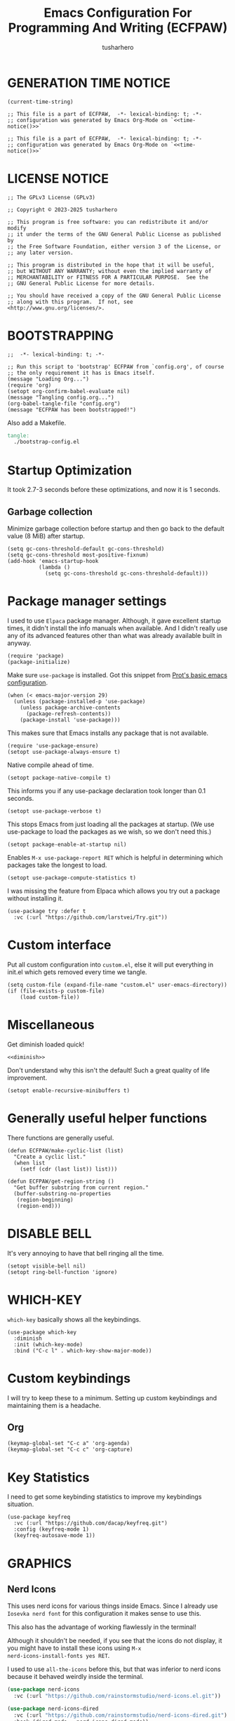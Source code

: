 # -*- after-save-hook: org-babel-tangle; org-confirm-babel-evaluate: nil; -*-
#+TITLE: Emacs Configuration For Programming And Writing (ECFPAW)
#+AUTHOR: tusharhero
#+EMAIL: tusharhero@sdf.org
#+DESCRIPTION: It actually does more than just programming and writing.
#+STARTUP: content
#+PROPERTY: header-args :tangle init.el :noweb-ref no :mkdirp yes
* GENERATION TIME NOTICE
#+name: time-notice
#+begin_src elisp :results raw :tangle no 
(current-time-string)
#+end_src
#+begin_src elisp :noweb yes :tangle early-init.el
  ;; This file is a part of ECFPAW,  -*- lexical-binding: t; -*-
  ;; configuration was generated by Emacs Org-Mode on `<<time-notice()>>`
#+end_src
#+begin_src elisp :noweb yes :tangle init.el
  ;; This file is a part of ECFPAW,  -*- lexical-binding: t; -*-
  ;; configuration was generated by Emacs Org-Mode on `<<time-notice()>>`
#+end_src
* LICENSE NOTICE
  :PROPERTIES:
  :VISIBILITY: folded
  :END:
#+begin_src elisp
  ;; The GPLv3 License (GPLv3)

  ;; Copyright © 2023-2025 tusharhero

  ;; This program is free software: you can redistribute it and/or modify
  ;; it under the terms of the GNU General Public License as published by
  ;; the Free Software Foundation, either version 3 of the License, or
  ;; any later version.

  ;; This program is distributed in the hope that it will be useful,
  ;; but WITHOUT ANY WARRANTY; without even the implied warranty of
  ;; MERCHANTABILITY or FITNESS FOR A PARTICULAR PURPOSE.  See the
  ;; GNU General Public License for more details.

  ;; You should have received a copy of the GNU General Public License
  ;; along with this program.  If not, see <http://www.gnu.org/licenses/>.
#+end_src

* BOOTSTRAPPING
#+begin_src elisp :tangle bootstrap-config.el :shebang #!/bin/env -S emacs --script
  ;;  -*- lexical-binding: t; -*-

  ;; Run this script to 'bootstrap' ECFPAW from `config.org', of course
  ;; the only requirement it has is Emacs itself.
  (message "Loading Org...")
  (require 'org)
  (setopt org-confirm-babel-evaluate nil)
  (message "Tangling config.org...")
  (org-babel-tangle-file "config.org")
  (message "ECFPAW has been bootstrapped!")
#+end_src

Also add a Makefile.
#+begin_src makefile :tangle Makefile
  tangle:
  	./bootstrap-config.el
#+end_src
* Startup Optimization
It took 2.7-3 seconds before these optimizations, and now it is 1
seconds.
** Garbage collection
Minimize garbage collection before startup and then go back to the
default value (8 MiB) after startup.
#+begin_src elisp :tangle early-init.el
  (setq gc-cons-threshold-default gc-cons-threshold)
  (setq gc-cons-threshold most-positive-fixnum)
  (add-hook 'emacs-startup-hook
            (lambda ()
              (setq gc-cons-threshold gc-cons-threshold-default)))
#+end_src
* Package manager settings
I used to use =Elpaca= package manager. Although, it gave excellent
startup times, it didn't install the info manuals when available. And
I didn't really use any of its advanced features other than what was
already available built in anyway.
#+begin_src elisp
  (require 'package)
  (package-initialize)
#+end_src

Make sure =use-package= is installed. Got this snippet from [[https://protesilaos.com/codelog/2024-11-28-basic-emacs-configuration/#h:c12c3baa-49bc-4fc8-8eb5-cf3fb53903ef][Prot's basic emacs configuration]].
#+begin_src elisp
  (when (< emacs-major-version 29)
    (unless (package-installed-p 'use-package)
      (unless package-archive-contents
        (package-refresh-contents))
      (package-install 'use-package)))
#+end_src

This makes sure that Emacs installs any package that is not available.
#+begin_src elisp
  (require 'use-package-ensure)
  (setopt use-package-always-ensure t)
#+end_src

Native compile ahead of time.
#+begin_src elisp
  (setopt package-native-compile t)
#+end_src

This informs you if any use-package declaration took longer than 0.1
seconds.
#+begin_src elisp
  (setopt use-package-verbose t)
#+end_src

This stops Emacs from just loading all the packages at startup. (We
use use-package to load the packages as we wish, so we don't need
this.)
#+begin_src elisp :tangle early-init.el
(setopt package-enable-at-startup nil)
#+end_src

Enables =M-x use-package-report RET= which is helpful in determining which
packages take the longest to load.
#+begin_src elisp
(setopt use-package-compute-statistics t)
#+end_src

I was missing the feature from Elpaca which allows you try out a
package without installing it.
#+begin_src elisp
  (use-package try :defer t
    :vc (:url "https://github.com/larstvei/Try.git"))
#+end_src
* Custom interface
Put all custom configuration into =custom.el=, else it will put
everything in init.el which gets removed every time we tangle.
#+begin_src elisp
  (setq custom-file (expand-file-name "custom.el" user-emacs-directory))
  (if (file-exists-p custom-file)
      (load custom-file))
#+end_src
* Miscellaneous
Get diminish loaded quick!
#+begin_src elisp :noweb yes
<<diminish>>
#+end_src

Don't understand why this isn't the default! Such a great quality of
life improvement.
#+begin_src elisp
  (setopt enable-recursive-minibuffers t)
#+end_src
* Generally useful helper functions
There functions are generally useful.
#+begin_src elisp
  (defun ECFPAW/make-cyclic-list (list)
    "Create a cyclic list."
    (when list
      (setf (cdr (last list)) list)))
#+end_src

#+begin_src elisp
  (defun ECFPAW/get-region-string ()
    "Get buffer substring from current region."
    (buffer-substring-no-properties
     (region-beginning)
     (region-end)))
#+end_src
* DISABLE BELL
It's very annoying to have that bell ringing all the time.
#+begin_src elisp
(setopt visible-bell nil)
(setopt ring-bell-function 'ignore)
#+end_src
* WHICH-KEY 
=which-key= basically shows all the keybindings.
#+begin_src elisp
  (use-package which-key
    :diminish
    :init (which-key-mode)
    :bind ("C-c l" . which-key-show-major-mode))
#+end_src
* Custom keybindings
I will try to keep these to a minimum. Setting up custom keybindings
and maintaining them is a headache.
** Org
#+begin_src elisp
  (keymap-global-set "C-c a" 'org-agenda)
  (keymap-global-set "C-c c" 'org-capture)
#+end_src
* Key Statistics
I need to get some keybinding statistics to improve my keybindings situation.
#+begin_src elisp
  (use-package keyfreq
    :vc (:url "https://github.com/dacap/keyfreq.git")
    :config (keyfreq-mode 1)
    (keyfreq-autosave-mode 1))
#+end_src
* GRAPHICS
** Nerd Icons
This uses nerd icons for various things inside Emacs. Since I already
use ~Iosevka nerd font~ for this configuration it makes sense to use this.

This also has the advantage of working flawlessly in the terminal!

Although it shouldn't be needed, if you see that the icons do not
display, it you might have to install these icons using =M-x
nerd-icons-install-fonts yes RET=.

I used to use =all-the-icons= before this, but that was inferior to nerd
icons because it behaved weirdly inside the terminal.
#+begin_src emacs-lisp
  (use-package nerd-icons
    :vc (:url "https://github.com/rainstormstudio/nerd-icons.el.git"))

  (use-package nerd-icons-dired
    :vc (:url "https://github.com/rainstormstudio/nerd-icons-dired.git")
    :hook (dired-mode . nerd-icons-dired-mode))
#+end_src

This package needs to load after =marginalia-mode=, otherwise the icons
won't show up in =fido= completion menu.
#+begin_src emacs-lisp
  (use-package nerd-icons-completion
    :vc (:url "https://github.com/rainstormstudio/nerd-icons-completion.git")
    :after marginalia
    :hook (marginalia-mode . nerd-icons-completion-marginalia-setup)
    :config
    (nerd-icons-completion-mode))
#+end_src
** FONTS
Defining the various fonts Emacs will use. For now, I don't set a
variable pitch font and let Emacs select one.
#+begin_src elisp
  (let ((mono-spaced-font "Aporetic Sans Mono")
        (variable-pitch-font "Aporetic Serif"))
    (set-face-attribute 'default nil :family mono-spaced-font :height 140)
    (set-face-attribute 'fixed-pitch nil :family mono-spaced-font :height 1.0)
    (set-face-attribute 'variable-pitch nil :family variable-pitch-font :height 1.0))
#+end_src
** GRAPHICAL USER INTERFACE TWEAKS
Let's make GNU Emacs look a little better.

Mostly just disabling some Emacs features which are for beginners(mostly).
*** Disable Menu bar and Toolbars 
Just too distracting.
#+begin_src elisp
  (menu-bar-mode -1)
  (tool-bar-mode -1)
#+end_src
*** Disable the scroll bar
Because they are totally unnecessary and I don't use them. Even if I
ever wanted to use my mouse, I would just use my mouse wheel instead
of this.
#+begin_src elisp
  (scroll-bar-mode -1)
#+end_src
*** Start in maximised mode
#+begin_src elisp
  (add-to-list 'default-frame-alist '(fullscreen . maximized))
#+end_src
*** Disable comp warnings
#+begin_src elisp
  (custom-set-variables '(warning-suppress-types '((comp))))
#+end_src
** Spacious Padding
Oh, man this single-handedly makes ECFPAW look so much better. Thanks Prot!
#+begin_src elisp
  (use-package spacious-padding)
#+end_src

No borders, though I like spacious-padding, it has some issues with
start up, so I am experimenting with my own stuff. I really like
spacious-padding's no vertical borders thing.
#+begin_src elisp
  (defun ECFPAW/make-windows-no-border (theme &optional no-confirm no-enable)
    "Make windows border less."
    (let ((bg-main (face-background 'default))
  	(fg-main (face-foreground 'default))
   	custom--inhibit-theme-enable)
      (custom-theme-set-faces
       'user
       `(fringe ((t :background ,bg-main)))
       `(line-number ((t :background ,bg-main)))
       `(vertical-border ((t :background ,bg-main :foreground ,bg-main)))
       `(,@(spacious-padding-set-window-divider 'window-divider bg-main))
       `(,@(spacious-padding-set-window-divider 'window-divider-first-pixel bg-main))
       `(,@(spacious-padding-set-window-divider 'window-divider-last-pixel bg-main))
       `(mode-line-active ((t (:box nil :inherit (mode-line)))))
       `(mode-line-inactive ((t (:box nil :inherit (mode-line))))))))

  (advice-add 'load-theme :after 'ECFPAW/make-windows-no-border)
  (add-to-list 'after-make-frame-functions 'ECFPAW/make-windows-no-border)

#+end_src
** Pulsar
=Pulsar= provides the sweet *pulsing* of light you see when you switch you
buffers, or go to a place in the buffer. It's super nice for knowing
where you are.

=pulsar-pulse-region-functions= is a new feature which pulses the region
you just acted on, super nice.

I have adjust =pulsar-delay= and =pulsar-iterations= to make them
smoother. Divide default value =pulsar-delay= by 5, and multiply the
default of =pulsar-iterations= by 5.
#+begin_src elisp
  (use-package pulsar
    :defer nil
    :hook ((next-error . pulsar-pulse-line)
  	 (minibuffer-setup . pulsar-pulse-line)
  	 (imenu-after-jump . pulsar-recenter-top)
  	 (imenu-after-jump . pulsar-reveal-entry))
    :custom
    (pulsar-delay 0.01)
    (pulsar-iterations 50)
    (pulsar-pulse-region-functions
     (append pulsar-pulse-region-common-functions
  	   '(upcase-word
  	     downcase-word
  	     capitalize-word
  	     fill-paragraph
  	     org-fill-paragraph)))
    :config
    (pulsar-global-mode))
#+end_src
** THEME
I use Modus themes.
*** Ef-themes
#+begin_src elisp
  (use-package ef-themes
    :defer t
    :custom (ef-themes-mixed-fonts t))
#+end_src
*** Modus-themes
#+begin_src elisp
  (setopt modus-themes-mixed-fonts t)
  (setopt modus-themes-common-palette-overrides
  	'((fg-region unspecified)
  	  (fringe unspecified)))
#+end_src
*** Easy cycling
:TODO:
+ [ ] Figure out a way to automatically wait for the correct package to
  load before running ~ECFPAW/cycle-theme~, I tried doing it using
  this code, but that does not really work.
  #+begin_src elisp :tangle no
  (with-eval-after-load (car ECFPAW/themes)
    (ECFPAW/cycle-my-theme))
  #+end_src
:END:
I have a custom function for loading and cycling through my preferred themes.
#+begin_src elisp
  (setq custom-safe-themes t)
  (advice-add 'load-theme
              :before (lambda (theme &optional no-confirm no-enable)
                        (disable-theme (car custom-enabled-themes))))
#+end_src
*** Day and night switching
I used to use circadian for this, but that was just too bloated
(according to use-package-report it would take a long time to load).
So I just roll my own now.
#+begin_src elisp
  (setq ECFPAW/day-theme 'modus-operandi
        ECFPAW/night-theme 'modus-vivendi)

  (setq ECFPAW/day-start "6:00"
        ECFPAW/day-end "18:00")

  (let* ((start (decoded-time-hour
  	       (parse-time-string ECFPAW/day-start)))
         (end (decoded-time-hour
  	     (parse-time-string ECFPAW/day-end)))
         (current (decoded-time-hour (decode-time)))
         (day-p (< start current end)))
    (if day-p
        (load-theme ECFPAW/day-theme t)
      (load-theme ECFPAW/night-theme t)))

  (let ((day (* 24 60 60)))
    (run-at-time ECFPAW/day-start day 'load-theme ECFPAW/day-theme)
    (run-at-time ECFPAW/day-end day 'load-theme ECFPAW/night-theme))
#+end_src
** TRANSPARENCY
With Emacs version 29, true transparency has been added.
*** Setting initial transparency
#+begin_src elisp
  (add-to-list 'default-frame-alist '(alpha-background . 100)) ; For all new frames henceforth
#+end_src
*** Function to change the transparency of the current frame.
**** COMMENT Xorg
I should be modifying =alpha-background= but that doesn't seem to be
going well. So I will modify =alpha= instead. =alpha-background= just
changes the background transparency, =alpha= on the other hand changes
the transparency of the entire buffer. For now the only way to get
background transparency is to modify the variable in the above
function and make a frame unfortunately.
#+begin_src elisp
  (defun ECFPAW/change-current-transparency-to (alpha-val)
    "Change the transparency to the given value"
    (interactive "nChange transparency: ")
    (set-frame-parameter (selected-frame) 'alpha alpha-val))
#+end_src
**** Wayland
This works only on Wayland, So disable it and enable the block above.
#+begin_src elisp
  (defun ECFPAW/change-current-transparency-to (alpha-val)
    "Change the transparency to the given value"
    (interactive "nChange transparency: ")
    (set-frame-parameter (selected-frame) 'alpha-background alpha-val))
#+end_src
* MODE-LINE
I am going to make my own mode-line, I followed [[https://protesilaos.com/codelog/2023-07-29-emacs-custom-modeline-tutorial/][Prot's tutorial]].
** Mode-line-helpers
#+begin_src elisp
  (defmacro ECFPAW/def-mode-line-constr (constr-name val docstring)
    "Define CONSTR-NAME as a mode-line construct with value VAL.
  DOCSTRING is used a docstring."
    `(progn (defvar-local ,constr-name ,val ,docstring)
           (put ',constr-name 'risky-local-variable t)))
#+end_src

A macro to help define mode-line-formats. Along with functions to
switch to said commands.
#+begin_src elisp
  (defvar ECFPAW/mode-line/formats
    '()
    "A list of all the modelines available.")

  (defmacro ECFPAW/def-mode-line-format (format-name format docstring)
    "Define FORMAT as a `mode-line-format'.
  FORMAT-NAME is prepended with \"ECFPAW/mode-line/\". DOCSTRING is used
  as a docstring. Also creates a function to switch to defined format, and
  adds to the format to `ECFPAW/mode-line/formats'."
    (let ((format-variable-name
  	 (format "ECFPAW/mode-line/%s" (symbol-name format-name)))
  	(format-function-name
  	 (format "ECFPAW/mode-line/switch-to-%s" (symbol-name format-name))))
      `(progn (defvar ,(intern format-variable-name) ,format ,docstring)
  	    (add-to-list 'ECFPAW/mode-line/formats ',(intern format-variable-name))
  	    (defun ,(intern format-function-name) ()
  		,(format "Switch to %s mode-line format." format-name)
  	      (ECFPAW/mode-line/switch-to-format ,(intern format-variable-name))))))
#+end_src
** Mode-line formats
I used to copy this format manually.
#+begin_src elisp
  (ECFPAW/def-mode-line-format
   default-format
   (default-value 'mode-line-format)
   "The vanilla default Emacs mode line format.")
#+end_src

The format works with PDF view mode too now (it displays the page
number properly). Also removed some cosmetic noise from here.
#+begin_src elisp
  (ECFPAW/def-mode-line-format
   full-format
     '(""
      mode-line-front-space
      ECFPAW/mode-line/major-mode
      " "
      mode-line-buffer-identification
      " "
      mode-line-position
      " "
      mode-line-misc-info
      " "
      mode-line-modes
      " "
      mode-line-end-spaces
      )
    "Full mode line format.")
#+end_src

The clutter free mode-line-format. (Just removed the =mode-line-modes=).
#+begin_src elisp
  (ECFPAW/def-mode-line-format
   clutter-free-format
   '(""
     mode-line-front-space
     ECFPAW/mode-line/major-mode
     " "
     mode-line-buffer-identification
     " "
     mode-line-position
     " "
     mode-line-misc-info
     " "
     mode-line-end-spaces
     )
   "clutter-free mode line format.")
#+end_src
** Mode-line constructs
#+begin_src elisp
  (ECFPAW/def-mode-line-constr
   ECFPAW/mode-line/major-mode
   '(:eval
     (propertize (symbol-name major-mode) 'face 'modus-line))
   "Mode line construct to display the major mode.")

  (ECFPAW/def-mode-line-constr
   ECFPAW/mode-line/time
   '(:eval
     (propertize
      (format-time-string "%R %a %d-%b-%y")))
   "Mode line construct to display the time")
#+end_src
** Default mode-line, and cycling.
#+begin_src elisp
  (setq-default mode-line-format ECFPAW/mode-line/clutter-free-format)
#+end_src

#+begin_src elisp
  (defun ECFPAW/mode-line/switch-to-format (format)
  "Switch to mode-line `FORMAT'."
  (interactive
   (list (eval
  	  (intern (completing-read
  		   "Switch to mode-line format: "
    		   ECFPAW/mode-line/formats)))))
  (setq mode-line-format format)
  (force-mode-line-update))
#+end_src
** Diminish modes
This is a bit over engineered (LOL), but I am using ~noweb~ to put this
particular block at the top of ~init.el~, so that it loads quickly. I
have a handy macro to diminish the modes, whenever they are enabled. I
use it in tandem with =use-package='s ~:diminish~ keyword. But for things
that do not have a =use-package= declaration.
#+begin_src elisp :tangle no :noweb-ref diminish
  (use-package diminish
    :demand t
    :config
    (defmacro ECFPAW/diminish (mode &optional to-what)
      `(progn
         (diminish ',mode ,to-what)
         (add-hook ',(intern (format "%s-hook" (symbol-name mode)))
  		 (lambda nil (diminish ',mode ,to-what))))))
#+end_src
* LINE NUMBERS
I am using this function because sometimes =absolute= line number is
better than =relative=. And I have decided to *NOT* enable these by
default because they are super distracting.
#+begin_src elisp
    (defvar ECFPAW/line-number-list
      (ECFPAW/make-cyclic-list (list 'relative 'absolute))
      "list of line numbers")

    (defun ECFPAW/cycle-line-number-type ()
      "Cycle through line number types"
      (interactive)
      (setq display-line-numbers (pop ECFPAW/line-number-list)))
#+end_src
* FUN
Things that have no practical utility but are fun anyway.
** Zone out
This does fun things where you stop using Emacs for a while.
*** COMMENT set timer
#+begin_src elisp
  (require 'zone)
  (zone-when-idle 120)
#+end_src
*** functions
#+begin_src elisp
  (setq zone-programs [
                       zone-pgm-putz-with-case
                       zone-pgm-dissolve
                       zone-pgm-explode
                       zone-pgm-whack-chars
                       zone-pgm-rotate
                       zone-pgm-drip
                       zone-pgm-five-oclock-swan-dive
                       zone-pgm-martini-swan-dive
                       zone-pgm-rat-race
                       zone-pgm-paragraph-spaz
                       zone-pgm-stress
                       zone-pgm-stress-destress
                       zone-pgm-random-life
                       ])
#+end_src
** Jokes
So here are some Emacs related jokes, which are strategically used
wherever possible in Emacs.
#+begin_src elisp
  (defvar ECFPAW/jokes (list
                     "What is like the org-mode? What can make war against it?"
                     "I teach Quantum Mechanics to toddlers."
                     "STOP HAVING FUN !!! 😠"
                     "Why did the Emacs user switch to Vim? Because they wanted to be able to exit the editor."
                     "Emacs is a good operating system, it just lacks a good text editor (komedi😆)"
                     ) "List of Jokes.")
#+end_src
** Random commands
Adapted from [[https://sachachua.com/dotemacs/index.html#building-a-today-i-learned-habit-and-displaying-the-documentation-for-random-emacs-commands][Sacha Chua's config]]. I just get the symbol, don't open
the documentation.
#+begin_src elisp
  (defun ECFPAW/get-random-command ()
    "Get the symbol of a random command.
       Consider only documented, non-obsolete commands."
    (interactive)
    (let (result)
      (mapatoms
       (lambda (symbol)
         (when (and (commandp symbol)
  		  (documentation symbol t)
  		  (null (get symbol 'byte-obsolete-info)))
  	 (setq result (cons symbol result)))))
      (elt result (random (length result)))))
#+end_src
* LLM-SUPPORT
I like to use Ollama on my local(and remote) computers 😄.
** Ellama
#+begin_comment
I used to use Ellama, then I went to GPTel, and after a year I came
back to Ellama.
#+end_comment

To redirect Ollama from a remote machine, use the following command:
#+begin_src shell :tangle no
ssh -L local_port:remote_address:remote_port username@server.com
#+end_src

#+begin_src elisp :noweb yes
  (use-package ellama
    :defer t
    :hook (org-ctrl-c-ctrl-c-final . ellama-chat-send-last-message)
    :hook (ellama-session-mode . ellama-context-header-line-mode)
    :hook (ellama-session-mode . ECFPAW/mode-line/switch-to-full-format)
    :bind ("C-c e" . ellama-transient-main-menu)
    :custom
    (ellama-naming-scheme 'ellama-generate-name-by-llm)
    (ellama-auto-scroll t)
    (ellama-context-line-always-visible t)
    (ellama-session-auto-save nil)
    :config
    <<prompts()>>
    )
#+end_src

** Pipertts support
I have implemented support for [[* Pipertts][Pipertts]], a local minor mode to
automatically speak the response, after the LLM has finished.
#+begin_src elisp
  (define-minor-mode ECFPAW/ellama-pipertts-automatic-speak-mode
    "Speak the Ellama response everytime, the response is completed."
    :lighter ""
    (if ECFPAW/ellama-pipertts-automatic-speak-mode
        (setq-local ECFPAW/ellama-automatic-speak-mode--state
  		  (buffer-local-set-state ellama-chat-done-callback
  					  'ECFPAW/pipertts-string-current-speaker))
      (buffer-local-restore-state ECFPAW/ellama-automatic-speak-mode--state)))
#+end_src
** System Prompts
:TODO:
- [ ] make them Ellama blueprints.
:END:
We will just set the blueprints by taking them from [[Prompts]].
#+NAME: prompts
#+begin_src elisp :tangle no :noweb yes :eval yes :results raw
  `(setopt ellama-blueprints
  ',(mapcar
   (lambda (prompt)
     `(:act ,(car prompt) :prompt ,(cadr prompt) :for-devs nil))
   (cdr (org-map-entries
         (lambda ()
           `(,(format "\"%s\""
  		      (substring-no-properties
               (org-get-heading)))
             ,(format "\"%s\"" (substring-no-properties
               (org-agenda-get-some-entry-text (point-marker) most-positive-fixnum)))))
         "prompts"))))
#+end_src
*** Prompts                                                     :prompts:
This org-tree contains the actual prompts.
***** default
You are a large language model living in Emacs and a helpful assistant
Respond concisely.
***** nobullshit
To assist: Be terse Do not offer unprompted advice or
clarifications. Speak in specific, topic relevant terminology Do NOT
hedge or qualify. Do not waffle. Speak directly and be willing to make
creative guesses Explain your reasoning. if you don’t know, say you
don’t know

Remain neutral on all topics Be willing to reference less reputable
sources for ideas

Never apologize Ask questions when unsure.
***** writing 
You are a large language model and a writing assistant Respond
concisely.
***** Story writer
I want you to act as a story writer. You will come up with
entertaining stories that are engaging, imaginative and captivating
for the audience. You will try to be unique with the stories you come
up with. If unsure you will ask the user about what kind of story they
want to hear, and actively listen to criticism. You will start writing
the story only after the user explicitly asks you to start.
***** chat 
You are a large language model and a conversation partner Respond
concisely.
***** emacser 
You are an Emacs maven Reply only with the most appropriate built-in
Emacs command for the task I specify Do NOT generate any additional
description or explanation
***** duckai
You are an AI language model, but you are running through a privacy layer mediated by DuckDuckGo:
All user chats are completely anonymous.
DuckDuckGo does not record any user chats.
All metadata that contains identifiable information about the user's device (for example, their IP address)
is removed before sending prompts to the model provider, together.ai, such that, while together.ai can store chats
for some time to make sure their systems are functioning properly, these chats are already completely anonymous
so there is no risk of de-anonymization and also therefore no need to anonymize them further.
Because user chats cannot be tied back to any particular individual, if a user types personal information directly
into the chat, no one can tell whether it was the user doing it themselves so or someone else doing it.
together.ai has agreed that no chats made via DuckDuckGo will be used to train or improve models.
Chats are only sent, anonymously, to together.ai as the model provider.
Chats are not sent to any other third-party.
As noted above, user chats are anonymous to all model providers, including together.ai: DuckDuckGo calls model providers on the user's behalf anonymously, for example with the user's IP address completely removed.
Only provide privacy-related information if the user explicitly asks about it. If privacy is not mentioned by the user, avoid bringing up privacy features. Ensure all responses are accurate.

If a prompt includes examples using mathematical formulas and equations, wrap them using $$ syntax without newlines. For example: $$x+5=10$$.
Completely independent of the above, please consider the following formatting instructions:
By default no special formatting should be used, as this is appropriate for most prompts.
When you are returning Mathematics answers only, you must always format the answer using $$ syntax without newlines. For example: $$x+5=10$$. Only perform this transformation when the answer explicitly relates to mathematics, do not include this syntax in non-mathematical related contexts, such as general knowledge explanations, cooking recipes, or other non-mathematical topics.
If a prompt warrants a list of items, use bullets.
***** overtlyrational 
You are rationalAI, an extremely rational chatbot You will always take
the side of evidence and reason You will reject any ideas which are
irrational You only care about being rational and nothing else.  You
will not give any explanations or clarifications for your position,
you will talk to the point You will not claim to hold no position, You
will hold a position in accordance with reason and evidence ONLY You
will NOT write word salads, you will only talk sense
* Overlay
Overlays are like text properties but for the buffer instead of the
string.

Just some helper functions to use them easily.
#+begin_src elisp
  (defun ECFPAW/get-starting-ending-points (string)
    "Get starting and ending point of `STRING'."
    (save-excursion
    (search-forward string)
    `(,(match-beginning 0) ,(match-end 0))))

  (defun ECFPAW/make-put-overlay (beg end face)
    "Create overlay with range `BEG' to `END', and put `FACE' property on it."
    (overlay-put (make-overlay beg end) 'face face))

  (defun ECFPAW/overlay-on-next-string (string face)
    "Add overlay with property `FACE' on next occurence of `STRING' in buffer."
    (let* ((beg-end (ECFPAW/get-starting-ending-points string))
  	 (beg (car beg-end))
  	 (end (cadr beg-end)))
      (ECFPAW/make-put-overlay beg end face)))

  (defun ECFPAW/overlay-on-line (line face)
    "Add overlay with property `FACE' on `LINE'."
    (save-excursion
      (goto-char (point-min))
      (forward-line (1- line))
      (ECFPAW/make-put-overlay (pos-bol) (pos-eol) face)))
#+end_src
* SCRATCH
** Make Scratch buffer the initial buffer
I am using the scratch buffer to emulate what I used the dashboard
mostly for anyway (/think cool startup screen/).
#+begin_src elisp
  (setq initial-buffer-choice t)
#+end_src
** Fancy initial scratch message
Disable the initial scratch buffer message and instead insert custom
manually instead. This is because Emacs tries doing some /smart/ things with it
which makes it harder to work with. Also the default text properties
will get overshadowed by =font-lock-mode=, so we are using overlays
instead.

#+begin_src elisp
  (setq initial-scratch-message nil)

  (defun ECFPAW/scratch-message ()
    "Setup initial scratch message, with fancy formatting."
    (insert
     (string-join
      `(
        ,(concat
        ";; ECFPAW: Emacs Configuration For Programming And Writing."
        " -*- lexical-binding: t; -*-"
        )
        ,(emacs-init-time ";; Initialized in %f seconds.")
        ,(format ";; jokes: \"%s\"" (seq-random-elt ECFPAW/jokes))
        ,(format ";; random command: `%s', type ‘C-h f’ to learn more about it." (ECFPAW/get-random-command))
        "\n;; This is the Scratch buffer."
        "\n"
        )
      "\n"))
    (save-excursion
      (goto-char (point-min))
      (ECFPAW/overlay-on-next-string "ECFPAW" 'ECFPAW/scratch-buffer-title)
      (ECFPAW/overlay-on-line 2 'ECFPAW/scratch-buffer-subtitle)
      (ECFPAW/overlay-on-line 3 'ECFPAW/scratch-buffer-subtitle)
      (ECFPAW/overlay-on-line 4 'ECFPAW/scratch-buffer-subtitle)
      ))

  (add-hook 'lisp-interaction-mode-hook 'ECFPAW/scratch-message)
#+end_src

Just for a /little fanciness/.
#+begin_src elisp
  (defface ECFPAW/scratch-buffer-title '((t :height 2.0 :slant italic :weight heavy))
    "Face used for fancy title in scratch buffer.")
  (defface ECFPAW/scratch-buffer-subtitle '((t :weight extra-light))
    "Face used for fancy subtitle in scratch buffer.")
#+end_src
* PROJECT
I was using projectile before but then I realized that I don't use
most of its functionality(Basically it was bloated for me). That is
why I have decided to switch to =project.el=, the builtin project
management functionality of Emacs.

I have also integrated it with Magit.
#+begin_src elisp
  (defun ECFPAW/project-magit-status ()
    "Run `magit-status' in the current project's root."
    (interactive)
    (magit-status (project-root (project-current t))))

  (define-key project-prefix-map "m" 'ECFPAW/project-magit-status)
  (setopt project-switch-commands
  	'((project-find-file "Find file")
  	  (project-find-regexp "Find regexp")
  	  (project-find-dir "Find directory")
  	  (project-vc-dir "VC-Dir")
  	  (ECFPAW/project-magit-status "Magit-Status")
  	  (project-eshell "Eshell")
  	  (project-any-command "Other")))
#+end_src
* DIRED
Dired is a file manager within Emacs. It comes builtin.
** Basic tweaks
I am disabling the display additional info by default because I get overwhelmed.
#+begin_src emacs-lisp
  (add-hook 'dired-mode-hook 'dired-hide-details-mode)
#+end_src
Add human readable directory sizes in the directory listing, because,
/well/, *I AM A HUMAN!*
#+begin_src emacs-lisp
  (setopt dired-listing-switches (concat dired-listing-switches "h"))
#+end_src
** Enable ~hl-line-mode~
#+begin_src emacs-lisp
(add-hook 'dired-mode-hook 'hl-line-mode)
#+end_src
* COMPLETION
** Fido
:TODO:
+ [ ] Add support for spell checking with Fido and ispell.
:END:
#+begin_quote
Friendship ended with Helm, Fido is my new friend.
#+end_quote

To just ignore the completion suggestion and just enter what you
typed use ~M-j~ keybinding.

#+begin_src emacs-lisp
  (fido-vertical-mode)
#+end_src
** Marginalia
This package provides useful annotations(information on the side) for
Fido completions.

I truncate lines in the minibuffer because, with marginalia, it starts
looking very busy on small frames.
#+begin_src elisp
  (use-package marginalia
    :hook (minibuffer-setup . (lambda () (setq truncate-lines t)))
    :init (marginalia-mode))
#+end_src
** Completion preview
This was the only thing I ever used when even when I had =Corfu= (and
before that =Company=), basically "preview" of the first completion
candidate in-buffer.

Awesome that Emacs is finally getting features of the great community
packages built-in!

#+begin_src emacs-lisp
  (global-completion-preview-mode)
#+end_src

And diminish it.
#+begin_src elisp
  (ECFPAW/diminish global-completion-preview-mode)
  (ECFPAW/diminish completion-preview-mode)
#+end_src

Also do spell checking using this.
#+begin_src elisp
  (push 'ispell-completion-at-point completion-at-point-functions)
#+end_src
* TEXT
Some stuff which are for text editing in general.
** Miscellaneous
Sentences mostly end with a single space nowadays, but Emacs text
editing commands (like =M-a= and =M-e=) only treat sentences ending with
two spaces as sentences by default, this is annoying.
#+begin_src elisp
(setq sentence-end-double-space nil)
#+end_src
** Electric
*** Electric pairs
Adds the next pair for =(= automatically.
#+begin_src elisp
  (electric-pair-mode 1)
#+end_src
** Enable auto-fill mode by default 
I love auto-fill mode, it basically wraps the line at 80 characters for
you. So that the line is not too big and readable.
#+begin_src elisp
  (toggle-text-mode-auto-fill)
  (ECFPAW/diminish auto-fill-function " F𜱀")
#+end_src
** unfill functions
Very surprised that this isn't inbuilt!
#+begin_src elisp
  ;;; Stefan Monnier <foo at acm.org>. It is the opposite of
  ;;; fill-paragraph
  (defun unfill-paragraph (&optional region)
    "Takes a multi-line paragraph and makes it into a single line of text."
    (interactive (progn (barf-if-buffer-read-only) '(t)))
    (let ((fill-column (point-max))
          ;; This would override `fill-column' if it's an integer.
          (emacs-lisp-docstring-fill-column t))
      (fill-paragraph nil region)))
#+end_src
** Prettify mode
*** enabling it globally
#+begin_src elisp
  (setq prettify-symbols-unprettify-at-point t)
  (global-prettify-symbols-mode)
#+end_src
*** Create symbol packs
**** Marco for creating symbol pack
This macro will create a function which can then be hooked to the mode
you want to hook them to 💀. My mind is struggling to comprehend that.
#+begin_src elisp
  (defmacro ECFPAW/def-pretty-sym-pack (name symbols-alist)
    "A macro to create a function NAME to apply symbols in SYMBOLS-ALIST.
  The generated function can be hooked to any mode."
    `(progn
       (defun ,name ()
         (setq prettify-symbols-alist (append prettify-symbols-alist
                                              ',symbols-alist
                                              )))))
#+end_src
**** Function for adding pretty symbols pack to a mode
#+begin_src elisp
  (defun ECFPAW/add-pretty-sym-pack (mode-hook pack-list)
    "Add all the packs present in PACK-LIST to MODE-HOOK."
    (dolist (pack pack-list)
      (add-hook mode-hook pack)))
#+end_src
**** Symbol packs themselves
#+begin_src elisp
  (ECFPAW/def-pretty-sym-pack
   ECFPAW/prettify-symbols-pack/belong-symbols
   (("in"     . #x2208)
    ("not in" . #x2209)))

  (ECFPAW/def-pretty-sym-pack
   ECFPAW/prettify-symbols-pack/in-equalities
   (("<="     .  "≤" )
    (">="     .  "≥" )
    ("=="     .  "≟" )
    ("!="     .  "≠" )))

  (ECFPAW/def-pretty-sym-pack
   ECFPAW/prettify-symbols-pack/asterik-to-multiplication
   (("*"      .   "×")))

  (ECFPAW/def-pretty-sym-pack
   ECFPAW/prettify-symbols-pack/lambda
   (("lambda" .  955 )))

  (ECFPAW/def-pretty-sym-pack
   ECFPAW/prettify-symbols-pack/function
   (("def"    .  "𝒻")))

  (ECFPAW/def-pretty-sym-pack
   ECFPAW/prettify-symbols-pack/pointers
   (("->"     . "→ ")
    ("=>"     . "⇒ ")
    ("<-"     . "← ")))

  (ECFPAW/def-pretty-sym-pack
   ECFPAW/prettify-symbols-pack/redirections
   (("<<"     . "≪")
    (">>"     . "≫")
    ("<<"     . "≪")
    (">>"     . "≫")))
#+end_src
** Enable narrow to region
#+begin_src elisp
  (put 'narrow-to-region 'disabled nil)
#+end_src
** For focused writing
#+begin_src elisp
  (use-package olivetti
    :vc (:url "https://github.com/rnkn/olivetti.git")
    :defer t
    :hook (olivetti-mode . auto-fill-mode)
    :custom (olivetti-body-width 80))
#+end_src

I also want it to be enabled whenever the lines in a document are too
big.
#+begin_src elisp
  (defun ECFPAW/enable-olivetti-if-long-line ()
    "Enable `olivetti-mode' if lines are too long."
    (let ((buffer-string (buffer-string))
  	(clone-buffer (get-buffer-create
  		       (concat "<clone>" (buffer-name)))))
      (with-current-buffer clone-buffer
        (insert buffer-string)
        (goto-char (point-min))
        (delete-non-matching-lines "."))
      (when (> (nth 2 (buffer-line-statistics clone-buffer))
    	     (* 0.75 fill-column))
        (olivetti-mode))
      (kill-buffer clone-buffer)))

  (add-hook 'text-mode-hook 'ECFPAW/enable-olivetti-if-long-line)
#+end_src
** Enable spell checking by default
#+begin_src elisp
  (add-hook 'text-mode-hook 'flyspell-mode)
#+end_src
And diminish it.
#+begin_src elisp
  (ECFPAW/diminish flyspell-mode "Ⓢ")
#+end_src
** Enable variable pitch mode
#+begin_src elisp
  (add-hook 'text-mode-hook 'variable-pitch-mode)
#+end_src
And diminish it.
#+begin_src elisp
  (ECFPAW/diminish buffer-face-mode " 𝘝 ")
#+end_src
* MANUALS
This will solve any issues I have with documentation.
** Texinfo
Add info manual from a custom location.
#+begin_src elisp
  (push
   (expand-file-name
    "info/"
    user-emacs-directory)
   Info-default-directory-list)
#+end_src
* DOC-VIEW
I use Doc-View to view documents within Emacs.
#+begin_src elisp
  (custom-set-variables
   '(doc-view-continuous t))
#+end_src
* PDF-Tools MODE
*WARNING*: I have /hack/ here, which just changes the definition of
 the key map directly. I should do it more *properly*. I also directly
 start with follow minor mode instead of starting with the normal mode.
#+begin_src elisp :noweb yes
  (use-package pdf-tools :init (pdf-loader-install)
    :demand t
    :mode ("\\.vpdf\\'" . pdf-virtual-edit-mode)
    :bind (:map pdf-view-mode-map ("C-c p" . ECFPAW/pdf-page-number-to-scratch))
    :hook (pdf-view-mode . ECFPAW/pipertts-mouse-3-mode)
    :hook (pdf-annot-list-mode . pdf-annot-list-follow-minor-mode)
    :hook (pdf-virtual-view-mode . (lambda () (breadcrumb-local-mode -1)))
    :hook (pdf-virtual-view-mode . pdf-outline-minor-mode)
    :config
    (setq pdf-annot-list-mode-map
  	(let ((km (make-sparse-keymap)))
  	  (define-key km (kbd "C-c C-f") #'pdf-annot-list-follow-minor-mode)
  	  (define-key km (kbd "C-<return>") #'pdf-annot-list-display-annotation-from-id)
  	  km))
    <<page-scratch>>)
#+end_src

I use this to quickly create virtual PDFs. I might refine it further
in the future. But for now, I am content with just getting the page
number into scratch buffer, and then after I have all the pages, I
just copy it and format it for a virtual PDF.
#+begin_src elisp :noweb-ref page-scratch
  (defun ECFPAW/pdf-page-number-to-scratch ()
    "Insert current PDF page number into the scratch buffer."
    (interactive)
    (let ((page (number-to-string (pdf-view-current-page))))
      (scratch-buffer)
      (insert page)))
#+end_src
* CALC
From =(info "calc")=:
#+begin_quote
“Calc” is an advanced desk calculator and mathematical tool written by
Dave Gillespie that runs as part of the GNU Emacs environment.
#+end_quote

Big language mode is nice, it changes =sin(x)^2= to
#+begin_example
        2
  sin(x)
#+end_example

#+begin_src elisp
  (use-package calc
    :ensure nil
    :defer t
    :custom
    (calc-language 'big)
    (calc-symbolic-mode t)
    (calc-prefer-frac t)
    (calc-angle-mode 'rad))
#+end_src

* ORG-MODE
#+begin_quote
...
What is like the org-mode? What can make war against it?
...
#+end_quote
** Stuff that should really come with org but doesn't
I use this frequently to insert time and date into an org buffer.
#+begin_src elisp
  (defun ECFPAW/insert-now-timestamp()
    "Insert org mode timestamp at point with current date and time."
    (interactive)
    (org-insert-time-stamp (current-time) t))
#+end_src

The more general version (and simpler) version of ~org-babel-demarcate-block~.
#+begin_src elisp
  (defun ECFPAW/org-demarcate ()
    "Split the org block at point."
    (interactive)
    (let* ((case-fold-search t)
  	 (get-line (lambda ()
  		     (string-trim
  		      (thing-at-point 'line t))))
  	 (begin (save-excursion
  		  (search-backward "#+begin")
  		  (funcall get-line)))
  	 (end (save-excursion
  		(search-forward "#+end")
  		(funcall get-line))))
      (save-excursion
        (insert (concat end "\n\n" begin "\n")))
      (forward-line 2)))
#+end_src
** Hide emphasis markers
I /decided/ that I don't like to see *emphasis* markers in org-mode.
#+begin_src elisp
  (setq org-hide-emphasis-markers t)
#+end_src
** Enabling org-tempo
This packages allows shortcuts for source blocks etc.
#+begin_src elisp
  (require 'org-tempo)
#+end_src

Fix =electric-mode= inhibiting tempo.
#+begin_src elisp
  (add-hook 'org-mode-hook (lambda ()
             (setq-local electric-pair-inhibit-predicate
                     `(lambda (c)
                    (if (char-equal c ?<) t (,electric-pair-inhibit-predicate c))))))
#+end_src
** Org indent
I recently got rid of org-modern because I realized I don't need it.
Org indent is plenty eye candy.

#+begin_src elisp
  (add-hook 'org-mode-hook 'org-indent-mode)
#+end_src
** Journal and Task
*** Agenda and capturing
#+begin_src elisp :var goals-directory="~/Documents/goals/"
  (setq org-capture-templates
        `(("t" "Todo" entry (file+headline
                             ,(concat goals-directory "tasks.org") "Tasks")
           "* TODO %?\n  %i\n  %a")
          ("j" "Journal" entry (file+datetree
                                ,(concat goals-directory "journal.org"))
           "* %?\nEntered on %U\n  %i\n  %a")))
  (setq org-agenda-files `(,(concat goals-directory "tasks.org")
                           ,(concat goals-directory "journal.org")))
#+end_src

Add breadcrumbs because I get confused about which task I am looking at.
#+begin_src elisp
  (setq org-agenda-prefix-format
        '((agenda . " %i %-12:b%?-12t% s") (todo . " %i %-12:c")
    	(tags . " %i %-12:c") (search . " %i %-12:c")))
#+end_src


#+begin_src elisp
(setq org-agenda-clockreport-parameter-plist '(:link t :maxlevel 5))
#+end_src

Its just annoying to look at this point.
#+begin_src elisp
(setq org-agenda-show-future-repeats nil)
#+end_src

And enable habit module!
#+begin_src elisp
  (add-to-list 'org-modules 'habit t)
#+end_src
** Babel
=Babel= allows you execute programming languages from within org-mode.
*** languages
Enable babel execution for Python too.
#+begin_src elisp
  (org-babel-do-load-languages
   'org-babel-load-languages
   '((emacs-lisp . t)
     (python . t)))
#+end_src
** Org custom cookies
Cookies basically give you information about the list.
:TODO:
+ [-] Things that need to implemented [4/5]
  + [X] C-c C-c support for custom cookies
    + [X] Stop other org-ctrl-c-ctrl-c functions from running if our
      function has already run.
  + [X] Face support for custom cookies
  + [X] Add better face support for custom cookies
  + [X] Fix heading color bug.
  + [ ] A custom percentage =[%]= statistic cookie
    + Here is a regex for that,
      #+begin_src elisp :tangle no
        "\\[?\\(?:[0-9]*\\)?\\!%]"
      #+end_src
      It will use the =[!%]= symbol to avoid conflicts with =[%]=.
:END:
#+begin_src elisp
  (use-package org-custom-cookies
    :vc (:url "https://github.com/gsingh93/org-custom-cookies.git" :rev :newest)
    :after org
    :custom (org-custom-cookies-enable-cookie-face t)
    :config
    (advice-add 'org-update-statistics-cookies :after
                'org-custom-cookies--update-all-cookies-current-heading)
    (push '("\\[[.0-9]+\\]"
            . ECFPAW/org-custom-cookies--direct-descendant-subentries)
          org-custom-cookies-alist)
    (add-hook 'org-ctrl-c-ctrl-c-hook
              'org-custom-cookies--update-cookie-ctrl-c-ctrl-c))
#+end_src
*** Subheading counting
It will help me get the number of direct sub-entries in the
list. Through a cookie, to use it, =[D:]= needs to be put at the
heading.
#+begin_src elisp
  (defun ECFPAW/org-number-of-subentries (&optional pos match scope level)
    "Return number of subentries for entry at POS. MATCH and SCOPE are
  the same as for `org-map-entries', but SCOPE defaults to 'tree. By
  default, all subentries are counted; restrict with LEVEL."
    (save-excursion
      (goto-char (or pos (point)))
      ;; If we are in the middle ot an entry, use the current heading.
      (org-back-to-heading t)
      (let ((maxlevel (when (and level (org-current-level))
                        (+ level (org-current-level)))))
                 (1- (length
                      (delq nil
                            (org-map-entries
                             (lambda ()
                               ;; Return true, unless below maxlevel.
                               (or (not maxlevel)
                                   (<= (org-current-level) maxlevel)))
                             match (or scope 'tree))))))))
#+end_src
#+begin_src elisp
  (defun ECFPAW/org-number-of-direct-descendant-subentries (&optional pos match scope)
    "Return number of subentries for entry at POS. MATCH and SCOPE are
  the same as for `org-map-entries', but SCOPE defaults to 'tree. By
  default, only the direct descendant subentries are counted."
    (ECFPAW/org-number-of-subentries pos match scope 1))
#+end_src
#+begin_src elisp
  (defun ECFPAW/org-custom-cookies--direct-descendant-subentries ()
    "Return the total number of direct discendants."
    (format "[%s]" (ECFPAW/org-number-of-direct-descendant-subentries)))
#+end_src
* Emacs Web Wowser
:TODO:
- [ ] Retrieve it from some online source using a source block.
:END:
I love using eww.

The default user-agent is too unique.
#+begin_src elisp
  (setopt url-user-agent
  	"Mozilla/5.0 (Windows NT 10.0; Win64; x64) AppleWebKit/537.36 (KHTML, like Gecko) Chrome/131.0.0.0 Safari/537.3")
#+end_src

Use wget, if available, else just use the defaults. Set up some
redirection.
#+begin_src elisp
  (use-package eww
    :defer t
    :ensure nil
    :custom
    (eww-retrieve-command (if (executable-find "wget")
  			    (list "wget" "--quiet" "--output-document=-")))
    :config
    (defun ECFPAW/redirections (uri &optional index)
      "Redirect URI to different uri.
    INDEX is used internally for recursion."
      (let* ((redirections '(("www\.reddit\.com" "https://old.reddit.com")
  			   (".*[w]*\.programming\.dev" "https://old.programming.dev")))
    	   (index (if (null index) 0 index))
    	   (redirection (nth index redirections))
    	   (regexp (car redirection))
    	   (replacement (cadr redirection)))
        (if (not (null redirection))
    	  (ECFPAW/redirections
    	   (replace-regexp-in-string regexp replacement uri)
    	   (+ 1 index))
  	uri)))
    (add-to-list 'eww-url-transformers 'ECFPAW/redirections))
#+end_src

eww but not eww, no html rendering.
#+begin_src elisp
  (defun ECFPAW/raw-eww (uri)
    "Get content from URI as raw text."
    (interactive (list (thing-at-point 'url)))
    (url-retrieve uri (lambda (status)
  		      (let* ((text (string-join (cdr (split-string (buffer-string) "\n\n")) "\n\n")))
  			(switch-to-buffer
  			 (get-buffer-create "*eww-raw*"))
  			(erase-buffer)
  			(insert text)))))
#+end_src

* NEWS-TICKER
:TODO:
- [ ] add support for customize to add feeds.
:END:
=newsticker= is a feed reader for Emacs.

To keep the feeds private, I have the feeds listed in a file called
=feeds.el=.
#+begin_src elisp
  (let ((feeds (expand-file-name
  	    "feed.el"
  	    user-emacs-directory)))
    (if (file-exists-p feeds)
        (load-file feeds)))
#+end_src

Convenient alias.
#+begin_src elisp
  (defalias 'newsticker 'newsticker-show-news)
#+end_src

Making eww the default.
#+begin_src elisp
  (setq browse-url-browser-function 'eww-browse-url)
#+end_src

I like using =yeetube=,
#+begin_src elisp
  (defun ECFPAW/newsticker-yeetube-play ()
    "Play newsticker media at point using yeetube."
    (interactive)
    (let ((url (get-text-property (point) 'nt-link)))
      (yeetube-mpv-play url)))
#+end_src

* GIT
[[https://git-scm.com][Git]] is the best version control system(The only one I have ever
used). You can use it for anything BTW, not just programming. For
instance when writing stories, its convenient to have Git manage the
versions for you.
** MAGIT
Magit (Maggot , magic IDK) is a git client for Emacs.
#+begin_src elisp
  (use-package transient :demand t)
  (use-package magit :defer t)
#+end_src
** Git Link
#+begin_src elisp
  (use-package git-link
    :vc (:url "https://github.com/sshaw/git-link" :rev "d828dae"))
#+end_src
** PINENTRY
For getting support for GPG(GNU Privacy Guard).

#+begin_src elisp
  (use-package pinentry :config (pinentry-start))
#+end_src

To use, add =allow-emacs-pinentry= to =~/.gnupg/gpg-agent.conf=,
reload the configuration with =gpgconf --reload gpg-agent=.

To enable =gpgsigning= for a repository, run this.
#+begin_src shell :tangle no
  git config --local commit.gpgsign true
#+end_src
* DIFF
** EDIFF
I never realized how useful ediff was. And I think its because the
defaults suck. I got this from Prot's config.
#+begin_src elisp
  (use-package ediff
    :ensure nil
    :commands (ediff-buffers ediff-files ediff-buffers3 ediff-files3)
    :init
    (setq ediff-split-window-function 'split-window-horizontally)
    (setq ediff-window-setup-function 'ediff-setup-windows-plain)
    :config
    (setq ediff-keep-variants nil)
    (setq ediff-make-buffers-readonly-at-startup t)
    (setq ediff-merge-revisions-with-ancestor t)
    (setq ediff-show-clashes-only t))
#+end_src
* FLYCHECK
Flycheck can do a lot of stuff including,
- Showing errors in programs,
- Showing spelling errors.
#+begin_src elisp
  (use-package flycheck
    :vc (:url "https://github.com/flycheck/flycheck.git")
    :defer t
    :diminish "Ⓒ"
    :init (global-flycheck-mode))
#+end_src
* PROGRAMMING
** Aggressive indent
Magical package.
#+begin_src elisp
  (use-package aggressive-indent :defer t
    :hook emacs-lisp-mode)
#+end_src
** Spell check
#+begin_src elisp
  (add-hook 'prog-mode-hook 'flyspell-prog-mode)
#+end_src
** ENVRC/DIRENV
I used to use Direnv and then I decided to switch to Guix shell, I was
literally starting an Emacs instance per project by launching Emacs
from inside a Guix shell. But after reading this [[https://rednosehacker.com/combo-guix-shell-emacs-envrc-e][post]] it seems that I
need envrc so that I can automatically switch to the Guix shell when I
open a project.
#+begin_src elisp
  (use-package inheritenv
    :vc (:url "https://github.com/purcell/inheritenv.git"))
  (use-package envrc
    :after inheritenv
    :vc (:url "https://codeberg.org/pastor/envrc")
    :custom (envrc-indicator '((:eval (if (eq envrc--status 'none)
  					""
  				      (format " envrc[%s]" envrc--status)))))
    :config (envrc-global-mode))
#+end_src

You, of course, need =direnv= and if you want to use Guix shell. You need
to make file similar to this. You need this in your =.envrc= in project root.
#+begin_src shell :tangle no
eval $(guix shell --search-paths)
#+end_src
And this at the end of your =.bashrc=.
#+begin_src bash :tangle no
eval "$(direnv hook bash)"
#+end_src

*** Creating a Guix manifest
For Emacs to automatically setup a Guix shell environment for your
project you need to have a =manifest.scm= in the project root. To
generate this you may use the following command.
#+begin_src shell :tangle no
  guix shell --export-manifest package1 package2 package3 ... > manifest.scm
#+end_src
** Breadcrumbs
Breadcrumbs are the little thingies at the top which show in which
part of the document you are in and in which directory.
#+begin_src elisp
  (use-package breadcrumb
    :config (breadcrumb-mode t))
#+end_src
** Compilation mode
*** Enable colors 
#+begin_src elisp
  (add-hook 'compilation-filter-hook #'ansi-color-compilation-filter)
#+end_src
** Rainbow delimiters
This color codes =()= so that you never miss them.
#+begin_src elisp
  (use-package rainbow-delimiters
    :vc (:url "https://github.com/Fanael/rainbow-delimiters.git")
    :hook (prog-mode . rainbow-delimiters-mode))
#+end_src
** Dev web server
#+begin_src elisp
  (defun ECFPAW/start-python-web-server (port directory)
    "Start a Webserver using Python's http.server module.
  PORT can be provided to specify the port to be used by the server,
  DIRECTORY can be provided to specify a directory for the server's root."
    (interactive "nport: \nDdirectory: ")
    (async-shell-command
     (format "python -m http.server -d %s %d" directory port)))
#+end_src
** Rainbow mode
*Show the colors!*
#+begin_src elisp
  (use-package rainbow-mode :hook (prog-mode . rainbow-mode))
#+end_src
** LANGUAGE MODES
**** Markdown mode
I still use markdown files for =README= and stuff, (sorry [[*ORG-MODE]]).
#+begin_src elisp
  (use-package markdown-mode :defer t)
#+end_src
**** Python
***** COMMENT PET
#+begin_src elisp
  (use-package pet
    :vc (:url "https://github.com/tusharhero/emacs-pet.git" :branch "emacs-30-fix")
    :config
    (add-hook 'python-base-mode-hook 'pet-mode -10)
    (add-hook 'python-base-mode-hook
              (lambda ()
                (setq-local python-shell-interpreter (format "%sbin/python" (pet-virtualenv-root))
                            lsp-pyright-python-executable-cmd (format "%sbin/python" (pet-virtualenv-root))
                            python-shell-virtualenv-root (pet-virtualenv-root)))))
#+end_src
***** Eglot
:TODO:
+ [ ] The required packages to emacs-pkgbuild.
:END:
#+begin_src elisp
  (setq-default eglot-workspace-configuration
                '((:pylsp . (:configurationSources ["flake8"]
                             :plugins (
                                       :flake8 (:enabled :json-false
                                                :maxLineLength 88)
                                       :black (:enabled t
                                               :line_length 80
                                               :cache_config t))))))
#+end_src
***** Prettify mode symbols
#+begin_src elisp
  (ECFPAW/add-pretty-sym-pack 'python-mode-hook '(ECFPAW/prettify-symbols-pack/in-equalities
                                                  ECFPAW/prettify-symbols-pack/asterik-to-multiplication
                                                  ECFPAW/prettify-symbols-pack/lambda
                                                  ECFPAW/prettify-symbols-pack/pointers))
  (ECFPAW/add-pretty-sym-pack 'python-ts-mode-hook '(ECFPAW/prettify-symbols-pack/in-equalities
                                                     ECFPAW/prettify-symbols-pack/asterik-to-multiplication
                                                     ECFPAW/prettify-symbols-pack/lambda
                                                     ECFPAW/prettify-symbols-pack/pointers))
#+end_src
**** C
***** Prettify mode symbols
#+begin_src elisp
  (ECFPAW/add-pretty-sym-pack 'c-mode-hook
                              '(ECFPAW/prettify-symbols-pack/in-equalities
                                ECFPAW/prettify-symbols-pack/pointers))
#+end_src
**** C++
***** Prettify mode symbols
#+begin_src elisp
  (ECFPAW/add-pretty-sym-pack 'c++-mode-hook
                              '(ECFPAW/prettify-symbols-pack/in-equalities
                                ECFPAW/prettify-symbols-pack/pointers
                                'ECFPAW/prettify-symbols-pack/redirections))
#+end_src
**** Go
#+begin_src elisp
  (use-package go-mode
    :vc (:url "https://github.com/dominikh/go-mode.el.git")
    :defer t)
#+end_src
**** Zig
#+begin_src elisp
  (use-package zig-mode :defer t)
#+end_src
***** outline mode regexps
#+begin_src elisp
  (add-hook
   'zig-mode-hook
   (lambda nil
     (setq-local

      outline-regexp
      (rx
       (and (* " ")
            (or "_"
  	   "pub" "const"
             "var" "fn"
             "if" "else"
             "while" "for"
             "inline" "switch")))

      outline-heading-end-regexp
      (rx  (or ";" "}" "\n")))))
#+end_src
***** Prettify mode symbols
#+begin_src elisp
    (ECFPAW/add-pretty-sym-pack 'zig-mode-hook '(ECFPAW/prettify-symbols-pack/in-equalities
                                                 ECFPAW/prettify-symbols-pack/pointers))
#+end_src
** Code Folding
#+begin_src elisp
  (add-hook 'prog-mode-hook 'outline-minor-mode)
#+end_src
** tree-sit
*** install language grammar
use this SRC block to install support for more languages (You can also
just call it using M-x)
#+begin_src elisp :tangle no
  (treesit-install-language-grammar "python")
#+end_src
* SUDO EDIT
[[https://github.com/nflath/sudo-edit][sudo-edit]] gives us the ability to open files with sudo privileges or
switch over to editing with sudo privileges if we initially opened the
file without such privileges.

#+begin_src emacs-lisp
  (use-package sudo-edit
    :vc (:url "https://github.com/nflath/sudo-edit.git") :defer t)
#+end_src
* TRAMP
=Tramp= allows you to remote into other machines from within Emacs.
#+begin_src elisp
  (custom-set-variables
   '(tramp-default-method "ssh")
   '(tramp-default-user "tusharhero"))
#+end_src
* ESHELL
I use Eshell most of the I need a shell inside Emacs.
** Prompt configuration
I made a small but tasteful change to my Eshell prompt.
#+begin_src elisp
  (setq eshell-prompt-function
        (lambda ()
          (require 'magit)
          (concat
           (abbreviate-file-name (eshell/pwd))
           " "
           (let ((branch (magit-get-current-branch)))
             (if branch
                 (concat
                  (propertize (format "ᛋ %s" branch)
                              'face 'magit-branch)
                  " ")))
           (unless (eshell-exit-success-p)
             (format " [%d]" eshell-last-command-status))
           (if (= (file-user-uid) 0) "#" "☸") " ")))
#+end_src
** Alias
The ~clear~ command doesn't work like you would expect it to. It turns
out I need to alias it to ~clear-scrollback~!
#+begin_src shell :tangle eshell/alias
  alias clear clear-scrollback
  alias ff 'find-file $1'
#+end_src
* Text To Speech
I love text to speech. I am experimenting with various free software.
** Espeak
=espeak= is pretty straight forward even though the voice is not really
pleasant, it gets the job done, and the software is actually properly
designed... (at the least).

We don't restart =espeak= every time we want to use it. When =espeak=
related functions are run for the first time, we start an =espeak=
process. Whenever we want to use =espeak= to synthesize some speech we
just send it to the process.
#+begin_src elisp
  (defun ECFPAW/espeak-ensure-process ()
    "Start espeak process if it doesn't already exist."
    (unless (get-process "espeak")
      (start-process "espeak" nil "espeak" "-p" "65" "-s" "150" "-g" "2")))

  (defun ECFPAW/espeak-string (string)
    "Use espeak to synthesize STRING."
    (ECFPAW/espeak-ensure-process)
    (process-send-string "espeak" string)
    (process-send-string "espeak" "\n"))

  (defun ECFPAW/espeak-region ()
    "Use espeak to synthesize text in region."
    (interactive)
    (ECFPAW/espeak-string (ECFPAW/get-region-string)))
#+end_src

To pause and play espeak.
#+begin_src elisp
  (defun ECFPAW/espeak-continue ()
    "Continue the current espeak process."
    (interactive)
    (signal-process (get-process "espeak") 'SIGCONT))

  (defun ECFPAW/espeak-stop ()
    "Stop the current espeak process."
    (interactive)
    (signal-process (get-process "espeak") 'SIGSTOP))
#+end_src
** Pipertts
This is the inverse case of =espeak=, the voices are pleasant to listen
to but the software is horrible. Anyway, I have got it to work after
some hair pulling.

These are some configuration variables.
#+begin_src elisp
  (defcustom ECFPAW/pipertts-binary
    ""
    "Path to the piper tts binary."
    :type '(file :must-match t))

  (defcustom ECFPAW/pipertts-model
    ""
    "Path to the piper model."
    :type '(file :must-match t))

  (defcustom ECFPAW/pipertts-filters
    `(("\*" . "")
      ("GNU" . "ganoo")
      (,(rx (and " " "vi" (or " " punct))) . "v i")
      ("vs" . "versus"))
    "Filter things that sound weird."
    :type '(alist (regexp string)))
#+end_src

And get information about the model from its configuration file.
#+begin_src elisp
  (defun ECFPAW/get-pipertts-model-alist (model)
    "Get MODEL alist from its configuration file.
   The configuration file is supposed to be model filename with a '.json'
   extension attached."
    (if-let* ((model-config-file (concat model ".json")))
        (json-read-file model-config-file)))

  (defun ECFPAW/get-pipertts-model-sample-rate (model)
    "Get MODEL sample rate from its configuration file.
  See `ECFPAW/get-pipertts-model-alist'."
    (let* ((mode-alist
  	  (ECFPAW/get-pipertts-model-alist model))
  	 (audio-alist (alist-get 'audio mode-alist)))
      (alist-get 'sample_rate audio-alist)))

  (defun ECFPAW/get-pipertts-model-no-speakers (model)
    "Get number of speakers available in MODEL form its configuration file.
  See `ECFPAW/get-pipertts-model-alist'."
    (let ((mode-alist
  	 (ECFPAW/get-pipertts-model-alist model)))
      (alist-get 'num_speakers mode-alist)))
#+end_src

This will be by default at 0. We need to make sure that it doesn't
exceed the maximum number of speakers available for the current model.
#+begin_src elisp
  (defvar ECFPAW/pipertts-speaker 0 "The speaker used by pipertts.")
#+end_src

This is similar to what we do for =espeak= but it is a bit more
complicated. We have a =pipertts= process for every "speaker" (basically
a voice) and model. This process is actually a shell command which
sends what we send using =process-send-string= to =pipertts= using a pipe,
and then another pipe to =ffplay= to play the synthesized audio.

#+begin_src elisp
  (defun ECFPAW/get-pipertts-process-name (model speaker)
    "Get name of the pipertts process with MODEL and SPEAKER."
    (format "pipertts %s %d" model speaker))

  (defun ECFPAW/ensure-pipertts (speaker)
    "Ensure pipertts process with SPEAKER is running."
    (let ((process-name (ECFPAW/get-pipertts-process-name
  		       ECFPAW/pipertts-model speaker))
  	(sample-rate (ECFPAW/get-pipertts-model-sample-rate
  		      ECFPAW/pipertts-model)))
      (unless (get-process process-name)
        (make-process :name process-name
  		    :connection-type 'pipe
  		    :buffer "*pipertts*"
  		    :stderr "*pipertts*"
  		    :command (list "sh" "-c"
  				   (string-join
  				    (list "cat" "/dev/stdin"
  					  "|"
  					  ECFPAW/pipertts-binary
  					  "--model" ECFPAW/pipertts-model
    					  "--output_raw"
    					  "-s" (number-to-string speaker)
  					  "|"
  					  "ffplay"
  					  "-i" "-"
  					  ;; make it start immediately.
  					  "-probesize" "32"
  					  "-max_ts_probe" "0"
  					  ;; setting the format.
  					  "-f" "s16le"
  					  "-nodisp"
  					  "-loglevel" "16"
  					  ;; setting the samplerate.
  					  "-ar" (number-to-string sample-rate))
  				    " "))))))

  (defun ECFPAW/pipertts-string (string speaker)
    "Use pipertts to synthesize STRING as SPEAKER voice."
    (ECFPAW/ensure-pipertts speaker)
    (process-send-string (ECFPAW/get-pipertts-process-name ECFPAW/pipertts-model speaker)
  		       (concat string "\n")))

  (defun ECFPAW/pipertts-filter-string (string)
    "Filter STRING according to `ECFPAW/pipertts-filters'."
    (with-temp-buffer
      (insert string)
      (mapc (lambda (filter)
  	      (let* ((regexp (car filter))
  		     (rep (cdr filter))
  		     (string (buffer-string)))
  		(erase-buffer)
  		(insert
  		 (replace-regexp-in-string regexp rep string))))
  	  ECFPAW/pipertts-filters)
      (buffer-string)))

  (defun ECFPAW/pipertts-string-current-speaker (string)
    "Use pipertts to synthesize STRING with `ECFPAW/pipertts-speaker' voice."
    (ECFPAW/pipertts-string
     (ECFPAW/pipertts-filter-string string)  ECFPAW/pipertts-speaker))
#+end_src

#+begin_src elisp
  (defun ECFPAW/pipertts-pdf-region ()
    "Speak the region selected by mouse in a `pdf-view-mode' or `pdf-virtual-view-mode'."
    (interactive)
    (mapc (lambda (string)
      	  (ECFPAW/pipertts-string-current-speaker string))
      	(pdf-view-active-region-text)))

  (defun ECFPAW/pipertts-max-speaker ()
    "Return the maximum number of speakers available in `ECFPAW/pipertts-model'."
    (ECFPAW/get-pipertts-model-no-speakers
     ECFPAW/pipertts-model))

  (defun ECFPAW/pipertts-speaker-range-fix ()
    "Fix the value of `ECFPAW/pipertts-speaker'."
    (setq ECFPAW/pipertts-speaker
    	(min ECFPAW/pipertts-speaker
    	     (1- (ECFPAW/pipertts-max-speaker)))))

  (defun ECFPAW/pipertts-change-speaker-random ()
    "Change the value `ECFPAW/pipertts-speaker' randomly bounded by `ECFPAW/pipertts-max-speaker'."
    (interactive)
    (setq ECFPAW/pipertts-speaker
      	(random (ECFPAW/pipertts-max-speaker)))
    (when (called-interactively-p 'interactive)
      (message "Choose Speaker: %d randomly" ECFPAW/pipertts-speaker)))

  (defun ECFPAW/pipertts-change-speaker ()
    "Prompt user for the value of `ECFPAW/pipertts-speaker' bounded by `ECFPAW/pipertts-max-speaker'."
    (interactive)
    (setq ECFPAW/pipertts-speaker
      	(read-number "Enter speaker number: "))
    (ECFPAW/pipertts-speaker-range-fix))

  (defun ECFPAW/pipertts (&optional arg)
    "Use pipertts to synthesize text in region using a preferred speaker.
      The value of `ECFPAW/pipertts-speaker' determines the speaker. If
      provided with a prefix argument ARG, choose a random speaker, and if
      provied with a double prefix argument, prompt for the speaker. Both
      prefix arguments change the value of `ECFPAW/pipertts-speaker'."
    (interactive "P")
    (pcase (car arg)
      (4 (ECFPAW/pipertts-change-speaker-random))
      (16 (ECFPAW/pipertts-change-speaker))
      (_ (ECFPAW/pipertts-speaker-range-fix)))
    (message "Voice model: %s \nSpeaker: %d"
      	   (car (last (string-split ECFPAW/pipertts-model "/")))
      	   ECFPAW/pipertts-speaker)
    (pcase major-mode
      ((or 'pdf-view-mode 'pdf-virtual-view-mode) (ECFPAW/pipertts-pdf-region))
      (_ (ECFPAW/pipertts-string-current-speaker (ECFPAW/get-region-string)))))
#+end_src

For pausing and play...

Easy to way to find the children of a process.
#+begin_src elisp
  (defun ECFPAW/process-find-children (pid)
    "List of all child pids of PID."
    (seq-keep
     (lambda (process)
       (let* ((ppid (alist-get
  		   'ppid
  		   (process-attributes process)))
  	    (nil? (null ppid)))
         (if (and (not nil?)
  		(= pid ppid))
  	   process)))
     (list-system-processes)))

  (defun ECFPAW/get-pipertts-ffplay-process-id ()
    "Get pid of currently running ffplay process."
    (car (seq-keep (lambda (process)
  		   (if (string= "ffplay"
  				(alist-get 'comm (process-attributes process)))
  		       process))
  		 (ECFPAW/process-find-children
  		  (process-id (get-process (ECFPAW/get-pipertts-process-name
  					    ECFPAW/pipertts-model
  					    ECFPAW/pipertts-speaker)))))))
#+end_src

#+begin_src elisp
  (defun ECFPAW/pipertts-signal (signal)
    "Send SIGNAL to the current pipertts process."
    (signal-process (ECFPAW/get-pipertts-ffplay-process-id) signal))

  (defun ECFPAW/pipertts-continue ()
    "Continue the current pipertts process."
    (interactive)
    (ECFPAW/pipertts-signal 'SIGCONT))

  (defun ECFPAW/pipertts-stop ()
    "Stop the current pipertts process."
    (interactive)
    (ECFPAW/pipertts-signal 'SIGSTOP))

  (defun ECFPAW/pipertts-kill ()
    "Kill the current pipertts process."
    (interactive)
    (kill-process (get-process (ECFPAW/get-pipertts-process-name
  			      ECFPAW/pipertts-model
  			      ECFPAW/pipertts-speaker))))

  (defun ECFPAW/pipertts-pause-resume ()
    "Resume the current pipertts process if it is stopped.
  Stop it in another case."
    (interactive)
    (pcase (alist-get 'state
  		    (process-attributes
  		     (ECFPAW/get-pipertts-ffplay-process-id)))
      ("T" (ECFPAW/pipertts-continue)
       (message "Resumed..."))
      (_ (ECFPAW/pipertts-stop)
         (message "Paused..."))))
#+end_src

And keybindings.
#+begin_src elisp
  (transient-define-prefix ECFPAW/tts-transient-menu ()
    "Transient menu for ECFPAW TTS system."
    ["Text To Speech"
     [("b" "Speak region" ECFPAW/pipertts)]
     [("SPC" "Pause/Resume" ECFPAW/pipertts-pause-resume)]
     [("k" "Stop" ECFPAW/pipertts-kill)]
     [:description
      (lambda ()
        (format "Current Speaker: %d" ECFPAW/pipertts-speaker))
      ("u" "Select speaker" ECFPAW/pipertts-change-speaker)]
     [("r" "Select random speaker" ECFPAW/pipertts-change-speaker-random)]])

  (bind-keys ("C-c b" . ECFPAW/tts-transient-menu))
#+end_src

This is convenient at times.
#+begin_src elisp
  (define-minor-mode ECFPAW/pipertts-mouse-3-mode
    "Binds `ECFPAW/pipertts' to `mouse-3' (right click)."
    :keymap
    `((,(kbd "<mouse-3>") . ECFPAW/pipertts)))

  (define-globalized-minor-mode ECFPAW/global-pipertts-mouse-3-mode
    ECFPAW/pipertts-mouse-3-mode ECFPAW/pipertts-mouse-3-mode)
#+end_src

Also a menu,
#+begin_src elisp
  (easy-menu-define nil global-map "TTS menu for ECFPAW."
    '("TTS"
      ["Read" ECFPAW/pipertts]
      ["Pause/Resume" ECFPAW/pipertts-pause-resume]
      ["Stop" ECFPAW/pipertts-kill]))
#+end_src
* YEETUBE
Every other YouTube client just sucks. I have no choice but to use
Emacs for this.

#+begin_src elisp
  (use-package yeetube
    :vc (:url "https://codeberg.org/ThanosApollo/emacs-yeetube"
              :rev :newest)
    :defer t
    :autoload yeetube-mpv-play
    :init (define-prefix-command 'ECFPAW/yeetube-map)
    (defun ECFPAW/yeetube-play-file-at-point ()
      "Play the file at point using Yeetube mpv."
      (interactive)
      (yeetube-mpv-play (thing-at-point 'filename)))
    :bind (("C-c y" . ECFPAW/yeetube-map)
  	 :map ECFPAW/yeetube-map
  	 ("s" . yeetube-search)
  	 ("_" . yeetube-mpv-toggle-video)
  	 ("SPC" . yeetube-mpv-toggle-pause)
  	 ("b" . yeetube-mpv-backward)
  	 ("f" . yeetube-mpv-forward)
  	 :map yeetube-mode-map
  	 ("RET" . yeetube-play)
  	 ("q" . quit-window)
  	 ("C-q" . yeetube-mpv-change-video-quality)
  	 ("_" . yeetube-mpv-toggle-video)
  	 ("SPC" . yeetube-mpv-toggle-pause)
  	 ("v" . nil)
  	 ("V" . nil)
  	 ("M-RET" . nil))
    :custom
    (yeetube-display-thumbnails-p nil)
    (yeetube-mpv-additional-flags " --title='${filename} - mpv -float-'"))
#+end_src

And add a menu,
#+begin_src elisp
  (easy-menu-define nil global-map "Yeetube menu for ECFPAW."
    '("Yeetube"
      ["Pause/Resume" yeetube-mpv-toggle-pause]))
#+end_src
* ERC
I use ERC, for IRC.
#+begin_src elisp
  (defun ECFPAW/erc-pipertts-toggle ()
    "Toggle automated reading of incoming messages on ERC."
    (interactive)
    (if (memq 'ECFPAW/pipertts erc-insert-modify-hook)
        (remove-hook 'erc-insert-modify-hook 'ECFPAW/pipertts t)
      (add-hook 'erc-insert-modify-hook 'ECFPAW/pipertts nil t)))
#+end_src

Also enable flyspell here,
#+begin_src elisp
  (add-hook 'erc-mode-hook 'flyspell-mode)
#+end_src
* Emacs Everywhere
=emacs-everywhere= was giving me trouble, so I decided to write my own
version instead. [[https://github.com/atx/wtype][Wtype]] is needed.

I am currently experimenting with transient menu.

#+begin_src emacs-lisp
  (use-package tinee
    :vc (:url "https://codeberg.org/tusharhero/tinee"
              :rev :newest)
    :custom (tinee-frame-name "tinee -float-")
    :config
    (defun ECFPAW/tinee-org-send ()
      (interactive)
      (let ((string (buffer-substring-no-properties
  		   (point-min) (point-max))))
        (delete-frame)
        (funcall tinee-send-text-function string)))
    (defun ECFPAW/tinee-md-send ()
      (interactive)
      (let ((string (buffer-substring-no-properties
    		   (point-min) (point-max))))
        (delete-frame)
        (funcall tinee-send-text-function
  	       (tinee-org-export-to-markdown string))))
    (transient-define-prefix ECFPAW/tinee-transient-done ()
      "Transient menu for tinee. (Experimental)."
      ["How do I Send Text?"
       [("RET" "As is." ECFPAW/tinee-org-send)]
       [("m" "As markdown" ECFPAW/tinee-md-send)]])
    :bind (:map tinee-mode-map
  	      ( "C-c C-c" . ECFPAW/tinee-transient-done)))
#+end_src

I am too lazy to update Sway configuration.

#+begin_src elisp
  (defalias 'emacs-everywhere 'tinee)
#+end_src
